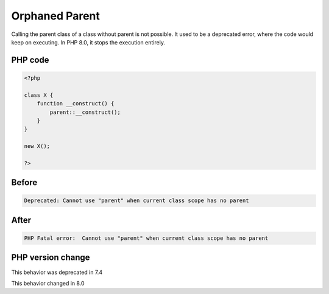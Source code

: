 .. _`orphaned-parent`:

Orphaned Parent
===============
.. meta::
	:description:
		Orphaned Parent: Calling the parent class of a class without parent is not possible.
	:twitter:card: summary_large_image
	:twitter:site: @exakat
	:twitter:title: Orphaned Parent
	:twitter:description: Orphaned Parent: Calling the parent class of a class without parent is not possible
	:twitter:creator: @exakat
	:twitter:image:src: https://php-changed-behaviors.readthedocs.io/en/latest/_static/logo.png
	:og:image: https://php-changed-behaviors.readthedocs.io/en/latest/_static/logo.png
	:og:title: Orphaned Parent
	:og:type: article
	:og:description: Calling the parent class of a class without parent is not possible
	:og:url: https://php-tips.readthedocs.io/en/latest/tips/orphanedParent.html
	:og:locale: en

Calling the parent class of a class without parent is not possible. It used to be a deprecated error, where the code would keep on executing. In PHP 8.0, it stops the execution entirely.

PHP code
________
.. code-block:: php

   <?php
   
   class X {
       function __construct() {
           parent::__construct();
       }
   }
   
   new X();
   
   ?>

Before
______
.. code-block:: output

   Deprecated: Cannot use "parent" when current class scope has no parent

After
______
.. code-block:: output

   PHP Fatal error:  Cannot use "parent" when current class scope has no parent


PHP version change
__________________
This behavior was deprecated in 7.4

This behavior changed in 8.0



